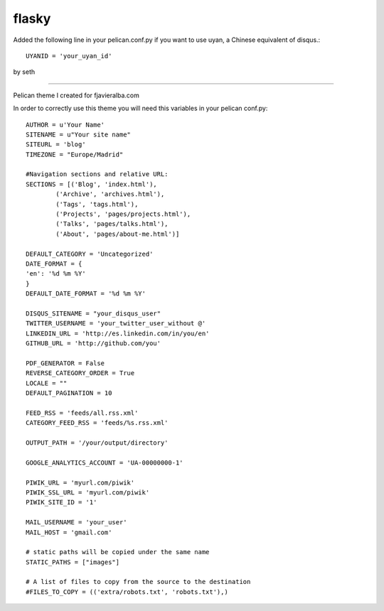 flasky
======

Added the following line in your pelican.conf.py if you want to use uyan, a Chinese equivalent of disqus.::

    UYANID = 'your_uyan_id'

by seth

------------ 

Pelican theme I created for fjavieralba.com

In order to correctly use this theme you will need this variables in your pelican conf.py::

    AUTHOR = u'Your Name'
    SITENAME = u"Your site name"
    SITEURL = 'blog'
    TIMEZONE = "Europe/Madrid"

    #Navigation sections and relative URL:
    SECTIONS = [('Blog', 'index.html'),
            ('Archive', 'archives.html'),
            ('Tags', 'tags.html'),
            ('Projects', 'pages/projects.html'),
            ('Talks', 'pages/talks.html'),
            ('About', 'pages/about-me.html')]

    DEFAULT_CATEGORY = 'Uncategorized'
    DATE_FORMAT = {
    'en': '%d %m %Y'
    }
    DEFAULT_DATE_FORMAT = '%d %m %Y'

    DISQUS_SITENAME = "your_disqus_user"
    TWITTER_USERNAME = 'your_twitter_user_without @'
    LINKEDIN_URL = 'http://es.linkedin.com/in/you/en'
    GITHUB_URL = 'http://github.com/you'

    PDF_GENERATOR = False
    REVERSE_CATEGORY_ORDER = True
    LOCALE = ""
    DEFAULT_PAGINATION = 10

    FEED_RSS = 'feeds/all.rss.xml'
    CATEGORY_FEED_RSS = 'feeds/%s.rss.xml'

    OUTPUT_PATH = '/your/output/directory'

    GOOGLE_ANALYTICS_ACCOUNT = 'UA-00000000-1'

    PIWIK_URL = 'myurl.com/piwik'
    PIWIK_SSL_URL = 'myurl.com/piwik'
    PIWIK_SITE_ID = '1'

    MAIL_USERNAME = 'your_user'
    MAIL_HOST = 'gmail.com'

    # static paths will be copied under the same name
    STATIC_PATHS = ["images"]

    # A list of files to copy from the source to the destination
    #FILES_TO_COPY = (('extra/robots.txt', 'robots.txt'),)


